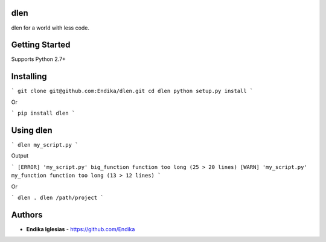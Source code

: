 dlen
====

dlen for a world with less code.

Getting Started
===============

Supports Python 2.7+

Installing
==========

```
git clone git@github.com:Endika/dlen.git
cd dlen
python setup.py install
```

Or

```
pip install dlen
```

Using dlen
==========

```
dlen my_script.py
```

Output

```
[ERROR] 'my_script.py' big_function function too long (25 > 20 lines)
[WARN] 'my_script.py' my_function function too long (13 > 12 lines)
```

Or

```
dlen .
dlen /path/project
```

Authors
=======

* **Endika Iglesias** - https://github.com/Endika

